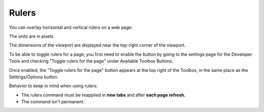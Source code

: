 ======
Rulers
======

You can overlay horizontal and vertical rulers on a web page:

.. image:: viewport_rulers.png
  :class: center

The units are in pixels.

The dimensions of the viewport are displayed near the top-right corner of the viewport.

To be able to toggle rulers for a page, you first need to enable the button by going to the settings page for the Developer Tools and checking "Toggle rulers for the page" under Available Toolbox Buttons.

.. image:: settings_available_buttons.png
  :class: center

Once enabled, the "Toggle rulers for the page" button appears at the top right of the Toolbox, in the same place as the Settings/Options button.

.. image:: ruler_toggle_button.png
  :class: center


Behavior to keep in mind when using rulers:

- The rulers command must be reapplied in **new tabs** and after **each page refresh.**
- The command isn't permanent.

